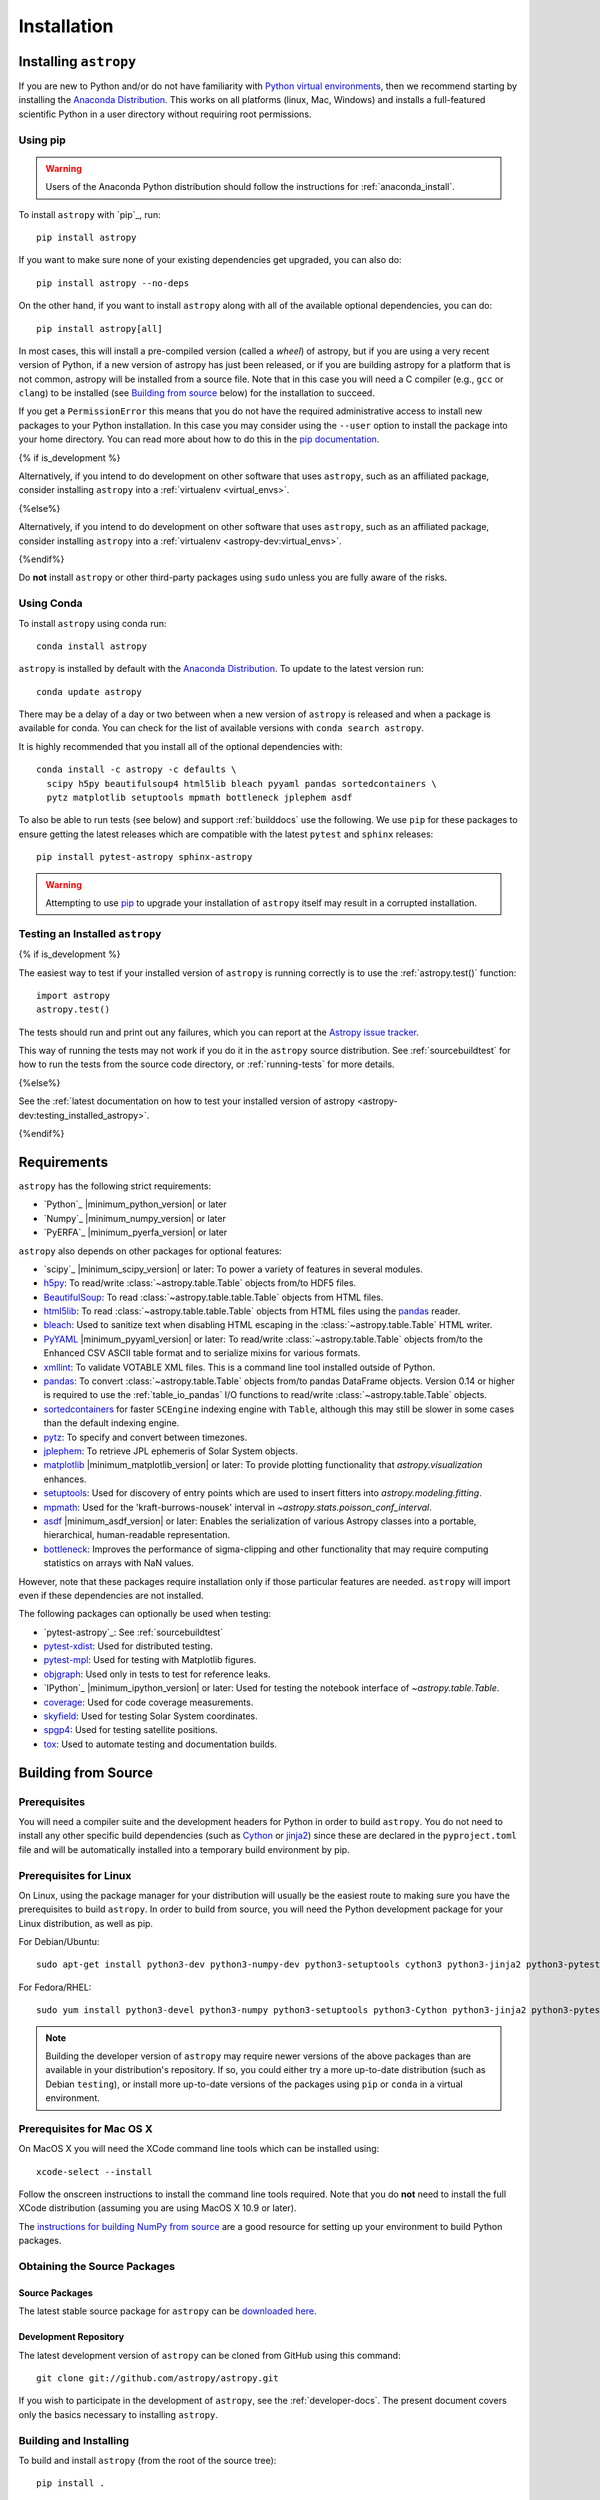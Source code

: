 ************
Installation
************

Installing ``astropy``
======================

If you are new to Python and/or do not have familiarity with `Python virtual
environments <https://docs.python.org/3/tutorial/venv.html>`_, then we recommend
starting by installing the `Anaconda Distribution
<https://www.anaconda.com/distribution/>`_. This works on all platforms (linux,
Mac, Windows) and installs a full-featured scientific Python in a user directory
without requiring root permissions.

Using pip
---------

.. warning::

    Users of the Anaconda Python distribution should follow the instructions
    for :ref:`anaconda_install`.

To install ``astropy`` with `pip`_, run::

    pip install astropy

If you want to make sure none of your existing dependencies get upgraded, you
can also do::

    pip install astropy --no-deps

On the other hand, if you want to install ``astropy`` along with all of the
available optional dependencies, you can do::

    pip install astropy[all]

In most cases, this will install a pre-compiled version (called a *wheel*) of
astropy, but if you are using a very recent version of Python, if a new version
of astropy has just been released, or if you are building astropy for a platform
that is not common, astropy will be installed from a source file. Note that in
this case you will need a C compiler (e.g., ``gcc`` or ``clang``) to be installed
(see `Building from source`_ below) for the installation to succeed.

If you get a ``PermissionError`` this means that you do not have the required
administrative access to install new packages to your Python installation. In
this case you may consider using the ``--user`` option to install the package
into your home directory. You can read more about how to do this in the `pip
documentation <https://pip.pypa.io/en/stable/user_guide/#user-installs>`_.

{% if is_development %}

Alternatively, if you intend to do development on other software that uses
``astropy``, such as an affiliated package, consider installing ``astropy``
into a :ref:`virtualenv <virtual_envs>`.

{%else%}

Alternatively, if you intend to do development on other software that uses
``astropy``, such as an affiliated package, consider installing ``astropy``
into a :ref:`virtualenv <astropy-dev:virtual_envs>`.

{%endif%}

Do **not** install ``astropy`` or other third-party packages using ``sudo``
unless you are fully aware of the risks.

.. _anaconda_install:

Using Conda
-----------

To install ``astropy`` using conda run::

    conda install astropy

``astropy`` is installed by default with the `Anaconda Distribution
<https://www.anaconda.com/distribution/>`_. To update to the latest version run::

    conda update astropy

There may be a delay of a day or two between when a new version of ``astropy``
is released and when a package is available for conda. You can check
for the list of available versions with ``conda search astropy``.

It is highly recommended that you install all of the optional dependencies with::

    conda install -c astropy -c defaults \
      scipy h5py beautifulsoup4 html5lib bleach pyyaml pandas sortedcontainers \
      pytz matplotlib setuptools mpmath bottleneck jplephem asdf

To also be able to run tests (see below) and support :ref:`builddocs` use the
following. We use ``pip`` for these packages to ensure getting the latest
releases which are compatible with the latest ``pytest`` and ``sphinx`` releases::

    pip install pytest-astropy sphinx-astropy

.. warning::

    Attempting to use `pip <https://pip.pypa.io>`__ to upgrade your installation
    of ``astropy`` itself may result in a corrupted installation.

.. _testing_installed_astropy:

Testing an Installed ``astropy``
--------------------------------

{% if is_development %}

The easiest way to test if your installed version of ``astropy`` is running
correctly is to use the :ref:`astropy.test()` function::

    import astropy
    astropy.test()

The tests should run and print out any failures, which you can report at
the `Astropy issue tracker <https://github.com/astropy/astropy/issues>`_.

This way of running the tests may not work if you do it in the ``astropy`` source
distribution. See :ref:`sourcebuildtest` for how to run the tests from the
source code directory, or :ref:`running-tests` for more details.

{%else%}

See the :ref:`latest documentation on how to test your installed version of
astropy <astropy-dev:testing_installed_astropy>`.

{%endif%}

.. _astropy-main-req:

Requirements
============

``astropy`` has the following strict requirements:

- `Python`_ |minimum_python_version| or later

- `Numpy`_ |minimum_numpy_version| or later

- `PyERFA`_ |minimum_pyerfa_version| or later

``astropy`` also depends on other packages for optional features:

- `scipy`_ |minimum_scipy_version| or later: To power a variety of features
  in several modules.

- `h5py <http://www.h5py.org/>`_: To read/write
  :class:`~astropy.table.Table` objects from/to HDF5 files.

- `BeautifulSoup <https://www.crummy.com/software/BeautifulSoup/>`_: To read
  :class:`~astropy.table.table.Table` objects from HTML files.

- `html5lib <https://html5lib.readthedocs.io/en/stable/>`_: To read
  :class:`~astropy.table.table.Table` objects from HTML files using the
  `pandas <https://pandas.pydata.org/>`_ reader.

- `bleach <https://bleach.readthedocs.io/>`_: Used to sanitize text when
  disabling HTML escaping in the :class:`~astropy.table.Table` HTML writer.

- `PyYAML <https://pyyaml.org>`_ |minimum_pyyaml_version| or later: To read/write
  :class:`~astropy.table.Table` objects from/to the Enhanced CSV ASCII table
  format and to serialize mixins for various formats.

- `xmllint <http://www.xmlsoft.org/>`_: To validate VOTABLE XML files.
  This is a command line tool installed outside of Python.

- `pandas <https://pandas.pydata.org/>`_: To convert
  :class:`~astropy.table.Table` objects from/to pandas DataFrame objects.
  Version 0.14 or higher is required to use the :ref:`table_io_pandas`
  I/O functions to read/write :class:`~astropy.table.Table` objects.

- `sortedcontainers <https://pypi.org/project/sortedcontainers/>`_ for faster
  ``SCEngine`` indexing engine with ``Table``, although this may still be
  slower in some cases than the default indexing engine.

- `pytz <https://pythonhosted.org/pytz/>`_: To specify and convert between
  timezones.

- `jplephem <https://pypi.org/project/jplephem/>`_: To retrieve JPL
  ephemeris of Solar System objects.

- `matplotlib <https://matplotlib.org/>`_ |minimum_matplotlib_version| or later: To provide plotting
  functionality that `astropy.visualization` enhances.

- `setuptools <https://setuptools.readthedocs.io>`_: Used for discovery of
  entry points which are used to insert fitters into `astropy.modeling.fitting`.

- `mpmath <http://mpmath.org/>`_: Used for the 'kraft-burrows-nousek'
  interval in `~astropy.stats.poisson_conf_interval`.

- `asdf <https://github.com/spacetelescope/asdf>`_ |minimum_asdf_version| or later: Enables the
  serialization of various Astropy classes into a portable, hierarchical,
  human-readable representation.

- `bottleneck <https://pypi.org/project/Bottleneck/>`_: Improves the performance
  of sigma-clipping and other functionality that may require computing
  statistics on arrays with NaN values.

However, note that these packages require installation only if those particular
features are needed. ``astropy`` will import even if these dependencies are not
installed.

The following packages can optionally be used when testing:

- `pytest-astropy`_: See :ref:`sourcebuildtest`

- `pytest-xdist <https://pypi.org/project/pytest-xdist/>`_: Used for
  distributed testing.

- `pytest-mpl <https://github.com/matplotlib/pytest-mpl>`_: Used for testing
  with Matplotlib figures.

- `objgraph <https://mg.pov.lt/objgraph/>`_: Used only in tests to test for reference leaks.

- `IPython`_ |minimum_ipython_version| or later:
  Used for testing the notebook interface of `~astropy.table.Table`.

- `coverage <https://coverage.readthedocs.io/>`_: Used for code coverage
  measurements.

- `skyfield <https://rhodesmill.org/skyfield/>`_: Used for testing Solar System
  coordinates.

- `spgp4 <https://pypi.org/project/sgp4/>`_: Used for testing satellite positions.

- `tox <https://tox.readthedocs.io/en/latest/>`_: Used to automate testing
  and documentation builds.

Building from Source
====================

Prerequisites
-------------

You will need a compiler suite and the development headers for Python in order
to build ``astropy``. You do not need to install any other specific build
dependencies (such as `Cython <https://cython.org/>`_ or
`jinja2 <https://jinja.palletsprojects.com/en/master/>`_) since these are
declared in the ``pyproject.toml`` file and will be automatically installed into
a temporary build environment by pip.

Prerequisites for Linux
-----------------------

On Linux, using the package manager for your distribution will usually be the
easiest route to making sure you have the prerequisites to build ``astropy``. In
order to build from source, you will need the Python development
package for your Linux distribution, as well as pip.

For Debian/Ubuntu::

    sudo apt-get install python3-dev python3-numpy-dev python3-setuptools cython3 python3-jinja2 python3-pytest-astropy

For Fedora/RHEL::

    sudo yum install python3-devel python3-numpy python3-setuptools python3-Cython python3-jinja2 python3-pytest-astropy

.. note:: Building the developer version of ``astropy`` may require
          newer versions of the above packages than are available in
          your distribution's repository.  If so, you could either try
          a more up-to-date distribution (such as Debian ``testing``),
          or install more up-to-date versions of the packages using
          ``pip`` or ``conda`` in a virtual environment.

Prerequisites for Mac OS X
--------------------------

On MacOS X you will need the XCode command line tools which can be installed
using::

    xcode-select --install

Follow the onscreen instructions to install the command line tools required.
Note that you do **not** need to install the full XCode distribution (assuming
you are using MacOS X 10.9 or later).

The `instructions for building NumPy from source
<https://numpy.org/doc/stable/user/building.html>`_ are a good
resource for setting up your environment to build Python packages.

Obtaining the Source Packages
-----------------------------

Source Packages
^^^^^^^^^^^^^^^

The latest stable source package for ``astropy`` can be `downloaded here
<https://pypi.org/project/astropy>`_.

Development Repository
^^^^^^^^^^^^^^^^^^^^^^

The latest development version of ``astropy`` can be cloned from GitHub
using this command::

   git clone git://github.com/astropy/astropy.git

If you wish to participate in the development of ``astropy``, see the
:ref:`developer-docs`. The present document covers only the basics necessary to
installing ``astropy``.

Building and Installing
-----------------------

To build and install ``astropy`` (from the root of the source tree)::

    pip install .

If you install in this way and you make changes to the code, you will need to
re-run the install command for changes to be reflected. Alternatively, you can
use::

    pip install -e .

which installs ``astropy`` in develop/editable mode -- this then means that
changes in the code are immediately reflected in the installed version.

Troubleshooting
---------------

If you get an error mentioning that you do not have the correct permissions to
install ``astropy`` into the default ``site-packages`` directory, you can try
installing with::

    pip install . --user

which will install into a default directory in your home directory.

.. _external_c_libraries:

External C Libraries
^^^^^^^^^^^^^^^^^^^^

The ``astropy`` source ships with the C source code of a number of
libraries. By default, these internal copies are used to build
``astropy``. However, if you wish to use the system-wide installation of
one of those libraries, you can set environment variables with the
pattern ``ASTROPY_USE_SYSTEM_???`` to ``1`` when building/installing
the package.

For example, to build ``astropy`` using the system's expat parser
library, use::

    ASTROPY_USE_SYSTEM_EXPAT=1 pip install -e .

To build using all of the system libraries, use::

    ASTROPY_USE_SYSTEM_ALL=1 pip install -e .

The C libraries currently bundled with ``astropy`` include:

- `wcslib <https://www.atnf.csiro.au/people/mcalabre/WCS/>`_ see
  ``cextern/wcslib/README`` for the bundled version. To use the
  system version, set ``ASTROPY_USE_SYSTEM_WCSLIB=1``.

- `cfitsio <https://heasarc.gsfc.nasa.gov/fitsio/fitsio.html>`_ see
  ``cextern/cfitsio/changes.txt`` for the bundled version. To use the
  system version, set ``ASTROPY_USE_SYSTEM_CFITSIO=1``.

- `expat <https://libexpat.github.io/>`_ see ``cextern/expat/README`` for the
  bundled version. To use the system version, set ``ASTROPY_USE_SYSTEM_EXPAT=1``.


Installing ``astropy`` into CASA
--------------------------------

If you want to be able to use ``astropy`` inside `CASA
<https://casa.nrao.edu/>`_, the easiest way is to do so from inside CASA.

First, we need to make sure `pip <https://pip.pypa.io>`__ is
installed. Start up CASA as normal, and then type::

    CASA <2>: from setuptools.command import easy_install

    CASA <3>: easy_install.main(['--user', 'pip'])

Now, quit CASA and re-open it, then type the following to install ``astropy``::

    CASA <2>: import subprocess, sys

    CASA <3>: subprocess.check_call([sys.executable, '-m', 'pip', 'install', '--user', 'astropy'])

Then close CASA again and open it, and you should be able to import ``astropy``::

    CASA <2>: import astropy

Any ``astropy`` affiliated package can be installed the same way (e.g. the
`spectral-cube <https://spectral-cube.readthedocs.io>`_ or other
packages that may be useful for radio astronomy).

.. note:: The above instructions have not been tested on all systems.
   We know of a few examples that do work, but that is not a guarantee
   that this will work on all systems. If you install ``astropy`` and begin to
   encounter issues with CASA, please look at the `known CASA issues
   <https://github.com/astropy/astropy/issues?q=+label%3ACASA-Installation+>`_
   and if you do not encounter your issue there, please post a new one.


Installing pre-built Development Versions of ``astropy``
--------------------------------------------------------

Most nights a development snapshot of ``astropy`` will be compiled.
This is useful if you want to test against a development version of astropy but
do not want to have to build it yourselves. You can see the
`available astropy dev snapshots page <https://dev.azure.com/astropy-project/astropy/_packaging?_a=package&feed=nightly&package=astropy&protocolType=PyPI&view=versions>`_
to find out what is currently being offered.

Installing these "nightlies" of ``astropy`` can be achieved by using ``pip``::

  $ pip install --extra-index-url=https://pkgs.dev.azure.com/astropy-project/astropy/_packaging/nightly/pypi/simple/ --pre astropy

The extra index URL tells ``pip`` to check the ``pip`` index on Azure Pipelines, where the
nightlies are built, and the ``--pre`` command tells ``pip`` to install pre-release
versions (in this case ``.dev`` releases).

.. _builddocs:

Building Documentation
----------------------

.. note::

    Building the documentation is in general not necessary unless you are
    writing new documentation or do not have internet access, because
    the latest (and archive) versions of Astropy's documentation should
    be available at `docs.astropy.org <https://docs.astropy.org>`_ .

Dependencies
^^^^^^^^^^^^

Building the documentation requires the ``astropy`` source code and some
additional packages. The easiest way to build the documentation is to use `tox
<https://tox.readthedocs.io/en/latest/>`_ as detailed in
:ref:`astropy-doc-building`. If you are happy to do this, you can skip the rest
of this section.

On the other hand, if you wish to call Sphinx manually to build the
documentation, you will need to make sure that a number of dependencies are
installed. If you use conda, the easiest way to install the dependencies is
with::

    conda install -c astropy sphinx-astropy

Without conda, you install the dependencies by specifying ``[docs]`` when
installing ``astropy`` with pip::

    pip install -e '.[docs]'

You can alternatively install the `sphinx-astropy
<https://github.com/astropy/sphinx-astropy>`_ package with pip::

    pip install sphinx-astropy

In addition to providing configuration common to packages in the Astropy
ecosystem, this package also serves as a way to automatically get the main
dependencies, including:

* `Sphinx <http://www.sphinx-doc.org>`_ - the main package we use to build
  the documentation
* `astropy-sphinx-theme <https://github.com/astropy/astropy-sphinx-theme>`_ -
  the default 'bootstrap' theme used by ``astropy`` and a number of affiliated
  packages
* `sphinx-automodapi <https://sphinx-automodapi.readthedocs.io>`_ - an extension
  that makes it easy to automatically generate API documentation
* `sphinx-gallery <https://sphinx-gallery.readthedocs.io/en/latest/>`_ - an
  extension to generate example galleries
* `numpydoc`_ - an extension to parse
  docstrings in NumPyDoc format
* `pillow <https://pillow.readthedocs.io>`_ - used in one of the examples
* `Graphviz <http://www.graphviz.org>`_ - generate inheritance graphs (available
  as a conda package or a system install but not in pip)

.. Note::
    Both of the ``pip`` install methods above do not include `Graphviz
    <http://www.graphviz.org>`_.  If you do not install this package separately
    then the documentation build process will produce a very large number of
    lengthy warnings (which can obscure bona fide warnings) and also not
    generate inheritance graphs.

.. _astropy-doc-building:

Building
^^^^^^^^

There are two ways to build the Astropy documentation. The easiest way is to
execute the following tox command (from the ``astropy`` source directory)::

    tox -e build_docs

If you do this, you do not need to install any of the documentation dependencies
as this will be done automatically. The documentation will be built in the
``docs/_build/html`` directory, and can be read by pointing a web browser to
``docs/_build/html/index.html``.

Alternatively, you can do::

    cd docs
    make html

And the documentation will be generated in the same location. Note that
this uses the installed version of astropy, so if you want to make sure
the current repository version is used, you will need to install it with
e.g.::

    pip install -e .[docs]

before changing to the ``docs`` directory.

In the second way, LaTeX documentation can be generated by using the command::

    make latex

The LaTeX file ``Astropy.tex`` will be created in the ``docs/_build/latex``
directory, and can be compiled using ``pdflatex``.

Reporting Issues/Requesting Features
^^^^^^^^^^^^^^^^^^^^^^^^^^^^^^^^^^^^

As mentioned above, building the documentation depends on a number of Sphinx
extensions and other packages. Since it is not always possible to know which
package is causing issues or would need to have a new feature implemented, you
can open an issue in the `core astropy package issue
tracker <https://github.com/astropy/astropy/issues>`_. However, if you wish, you
can also open issues in the repositories for some of the dependencies:

* For requests/issues related to the appearance of the docs (e.g. related to
  the CSS), you can open an issue in the `astropy-sphinx-theme issue tracker
  <https://github.com/astropy/astropy-sphinx-theme/issues>`_.

* For requests/issues related to the auto-generated API docs which appear to
  be general issues rather than an issue with a specific docstring, you can use
  the `sphinx-automodapi issue tracker
  <https://github.com/astropy/sphinx-automodapi/issues>`_.

* For issues related to the default configuration (e.g which extensions are
  enabled by default), you can use the `sphinx-astropy issue tracker
  <https://github.com/astropy/sphinx-astropy/issues>`_.

.. _sourcebuildtest:

Testing a Source Code Build of ``astropy``
------------------------------------------

{% if is_development %}

The easiest way to run the tests in a source checkout of ``astropy``
is to use `tox <https://tox.readthedocs.io/en/latest/>`_::

    tox -e test-alldeps

There are also alternative methods of :ref:`running-tests` if you
would like more control over the testing process.

{%else%}

See the :ref:`latest documentation on how to run the tests in a source
checkout of astropy <astropy-dev:sourcebuildtest>`

{%endif%}
